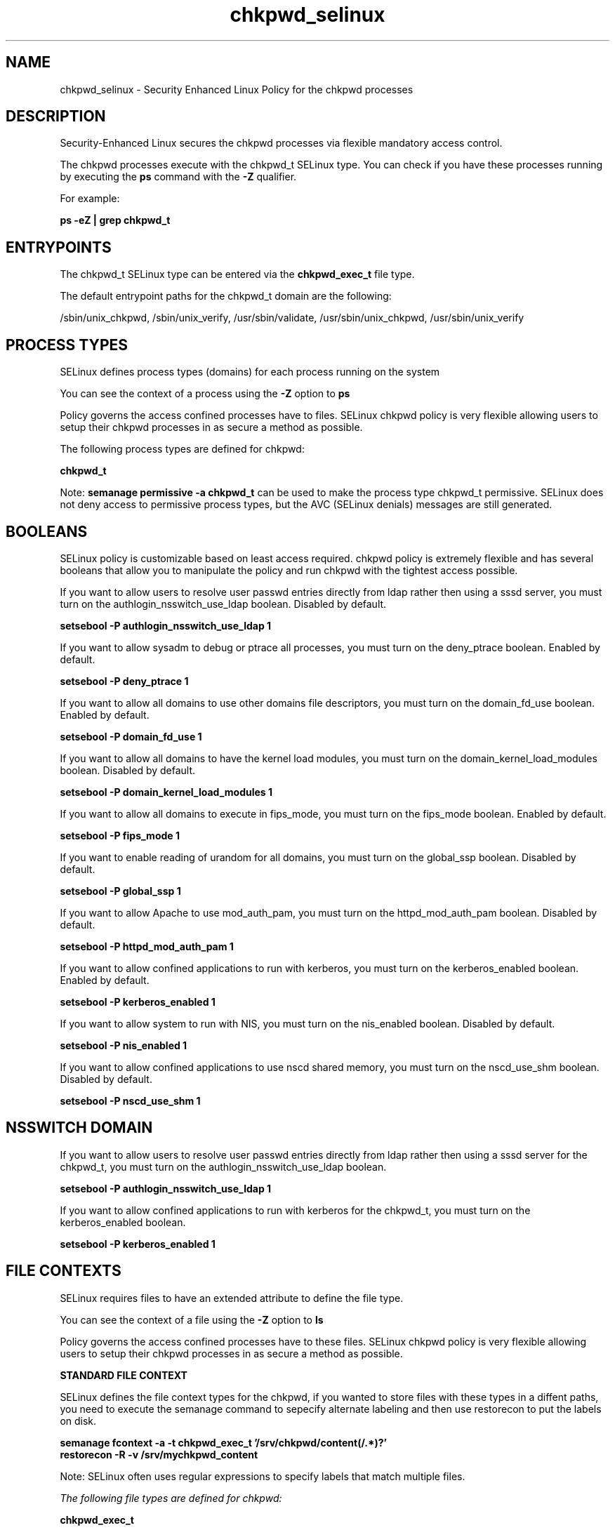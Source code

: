 .TH  "chkpwd_selinux"  "8"  "13-01-16" "chkpwd" "SELinux Policy documentation for chkpwd"
.SH "NAME"
chkpwd_selinux \- Security Enhanced Linux Policy for the chkpwd processes
.SH "DESCRIPTION"

Security-Enhanced Linux secures the chkpwd processes via flexible mandatory access control.

The chkpwd processes execute with the chkpwd_t SELinux type. You can check if you have these processes running by executing the \fBps\fP command with the \fB\-Z\fP qualifier.

For example:

.B ps -eZ | grep chkpwd_t


.SH "ENTRYPOINTS"

The chkpwd_t SELinux type can be entered via the \fBchkpwd_exec_t\fP file type.

The default entrypoint paths for the chkpwd_t domain are the following:

/sbin/unix_chkpwd, /sbin/unix_verify, /usr/sbin/validate, /usr/sbin/unix_chkpwd, /usr/sbin/unix_verify
.SH PROCESS TYPES
SELinux defines process types (domains) for each process running on the system
.PP
You can see the context of a process using the \fB\-Z\fP option to \fBps\bP
.PP
Policy governs the access confined processes have to files.
SELinux chkpwd policy is very flexible allowing users to setup their chkpwd processes in as secure a method as possible.
.PP
The following process types are defined for chkpwd:

.EX
.B chkpwd_t
.EE
.PP
Note:
.B semanage permissive -a chkpwd_t
can be used to make the process type chkpwd_t permissive. SELinux does not deny access to permissive process types, but the AVC (SELinux denials) messages are still generated.

.SH BOOLEANS
SELinux policy is customizable based on least access required.  chkpwd policy is extremely flexible and has several booleans that allow you to manipulate the policy and run chkpwd with the tightest access possible.


.PP
If you want to allow users to resolve user passwd entries directly from ldap rather then using a sssd server, you must turn on the authlogin_nsswitch_use_ldap boolean. Disabled by default.

.EX
.B setsebool -P authlogin_nsswitch_use_ldap 1

.EE

.PP
If you want to allow sysadm to debug or ptrace all processes, you must turn on the deny_ptrace boolean. Enabled by default.

.EX
.B setsebool -P deny_ptrace 1

.EE

.PP
If you want to allow all domains to use other domains file descriptors, you must turn on the domain_fd_use boolean. Enabled by default.

.EX
.B setsebool -P domain_fd_use 1

.EE

.PP
If you want to allow all domains to have the kernel load modules, you must turn on the domain_kernel_load_modules boolean. Disabled by default.

.EX
.B setsebool -P domain_kernel_load_modules 1

.EE

.PP
If you want to allow all domains to execute in fips_mode, you must turn on the fips_mode boolean. Enabled by default.

.EX
.B setsebool -P fips_mode 1

.EE

.PP
If you want to enable reading of urandom for all domains, you must turn on the global_ssp boolean. Disabled by default.

.EX
.B setsebool -P global_ssp 1

.EE

.PP
If you want to allow Apache to use mod_auth_pam, you must turn on the httpd_mod_auth_pam boolean. Disabled by default.

.EX
.B setsebool -P httpd_mod_auth_pam 1

.EE

.PP
If you want to allow confined applications to run with kerberos, you must turn on the kerberos_enabled boolean. Enabled by default.

.EX
.B setsebool -P kerberos_enabled 1

.EE

.PP
If you want to allow system to run with NIS, you must turn on the nis_enabled boolean. Disabled by default.

.EX
.B setsebool -P nis_enabled 1

.EE

.PP
If you want to allow confined applications to use nscd shared memory, you must turn on the nscd_use_shm boolean. Disabled by default.

.EX
.B setsebool -P nscd_use_shm 1

.EE

.SH NSSWITCH DOMAIN

.PP
If you want to allow users to resolve user passwd entries directly from ldap rather then using a sssd server for the chkpwd_t, you must turn on the authlogin_nsswitch_use_ldap boolean.

.EX
.B setsebool -P authlogin_nsswitch_use_ldap 1
.EE

.PP
If you want to allow confined applications to run with kerberos for the chkpwd_t, you must turn on the kerberos_enabled boolean.

.EX
.B setsebool -P kerberos_enabled 1
.EE

.SH FILE CONTEXTS
SELinux requires files to have an extended attribute to define the file type.
.PP
You can see the context of a file using the \fB\-Z\fP option to \fBls\bP
.PP
Policy governs the access confined processes have to these files.
SELinux chkpwd policy is very flexible allowing users to setup their chkpwd processes in as secure a method as possible.
.PP

.PP
.B STANDARD FILE CONTEXT

SELinux defines the file context types for the chkpwd, if you wanted to
store files with these types in a diffent paths, you need to execute the semanage command to sepecify alternate labeling and then use restorecon to put the labels on disk.

.B semanage fcontext -a -t chkpwd_exec_t '/srv/chkpwd/content(/.*)?'
.br
.B restorecon -R -v /srv/mychkpwd_content

Note: SELinux often uses regular expressions to specify labels that match multiple files.

.I The following file types are defined for chkpwd:


.EX
.PP
.B chkpwd_exec_t
.EE

- Set files with the chkpwd_exec_t type, if you want to transition an executable to the chkpwd_t domain.

.br
.TP 5
Paths:
/sbin/unix_chkpwd, /sbin/unix_verify, /usr/sbin/validate, /usr/sbin/unix_chkpwd, /usr/sbin/unix_verify

.PP
Note: File context can be temporarily modified with the chcon command.  If you want to permanently change the file context you need to use the
.B semanage fcontext
command.  This will modify the SELinux labeling database.  You will need to use
.B restorecon
to apply the labels.

.SH "COMMANDS"
.B semanage fcontext
can also be used to manipulate default file context mappings.
.PP
.B semanage permissive
can also be used to manipulate whether or not a process type is permissive.
.PP
.B semanage module
can also be used to enable/disable/install/remove policy modules.

.B semanage boolean
can also be used to manipulate the booleans

.PP
.B system-config-selinux
is a GUI tool available to customize SELinux policy settings.

.SH AUTHOR
This manual page was auto-generated using
.B "sepolicy manpage"
by Dan Walsh.

.SH "SEE ALSO"
selinux(8), chkpwd(8), semanage(8), restorecon(8), chcon(1), sepolicy(8)
, setsebool(8)